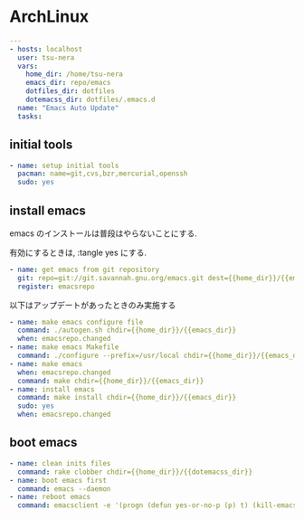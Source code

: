 * ArchLinux

#+begin_src yaml :tangle yes
---
- hosts: localhost
  user: tsu-nera
  vars:
    home_dir: /home/tsu-nera
    emacs_dir: repo/emacs
    dotfiles_dir: dotfiles
    dotemacss_dir: dotfiles/.emacs.d
  name: "Emacs Auto Update"
  tasks:
#+end_src

** initial tools

#+begin_src yaml :tangle yes
    - name: setup initial tools
      pacman: name=git,cvs,bzr,mercurial,openssh
      sudo: yes
#+end_src

** install emacs
   emacs のインストールは普段はやらないことにする.
   
   有効にするときは, :tangle yes にする.

#+begin_src yaml :tangle no
    - name: get emacs from git repository
      git: repo=git://git.savannah.gnu.org/emacs.git dest={{home_dir}}/{{emacs_dir}} accept_hostkey=yes
      register: emacsrepo
#+end_src

  以下はアップデートがあったときのみ実施する

#+begin_src yaml :tangle no
    - name: make emacs configure file
      command: ./autogen.sh chdir={{home_dir}}/{{emacs_dir}}
      when: emacsrepo.changed
    - name: make emacs Makefile
      command: ./configure --prefix=/usr/local chdir={{home_dir}}/{{emacs_dir}}
    - name: make emacs
      when: emacsrepo.changed
      command: make chdir={{home_dir}}/{{emacs_dir}}
    - name: install emacs
      command: make install chdir={{home_dir}}/{{emacs_dir}}
      sudo: yes
      when: emacsrepo.changed
#+end_src

** boot emacs
   
#+begin_src yaml :tangle yes
    - name: clean inits files
      command: rake clobber chdir={{home_dir}}/{{dotemacss_dir}}
    - name: boot emacs first 
      command: emacs --daemon
    - name: reboot emacs
      command: emacsclient -e '(progn (defun yes-or-no-p (p) t) (kill-emacs))' && emacs --daemon
#+end_src
